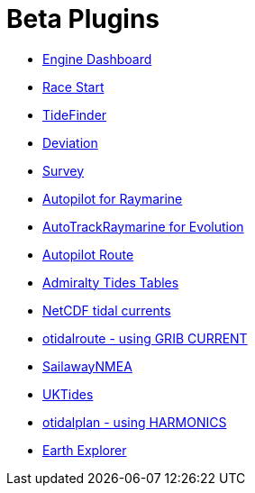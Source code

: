 = Beta Plugins

* xref:engine-dash::index.adoc[Engine Dashboard]
* xref:race-start::index.adoc[Race Start]
// * xref:trackpoint:trackpoint.adoc[Trackpoint]
* xref:tidefinder::index.adoc[TideFinder]
// * xref:javascript:javascript.adoc[JavaScript]
* xref:deviation::index.adoc[Deviation]
* xref:survey::index.adoc[Survey]
* xref:autopilot-rm::index.adoc[Autopilot for Raymarine]
* xref:autotrackraymarine::index.adoc[AutoTrackRaymarine for Evolution]
* xref:autopilot_route::index.adoc[Autopilot Route]
* xref:admiralty::index.adoc[Admiralty Tides Tables]
* xref:ncdf::index.adoc[NetCDF tidal currents]
* xref:otidalroute::index.adoc[otidalroute - using GRIB CURRENT]
* xref:sailawaynmea::index.adoc[SailawayNMEA]
* xref:uktides::index.adoc[UKTides]
* xref:otidalplan::index.adoc[otidalplan - using HARMONICS]
* xref:earthexplorer::index.adoc[Earth Explorer]
